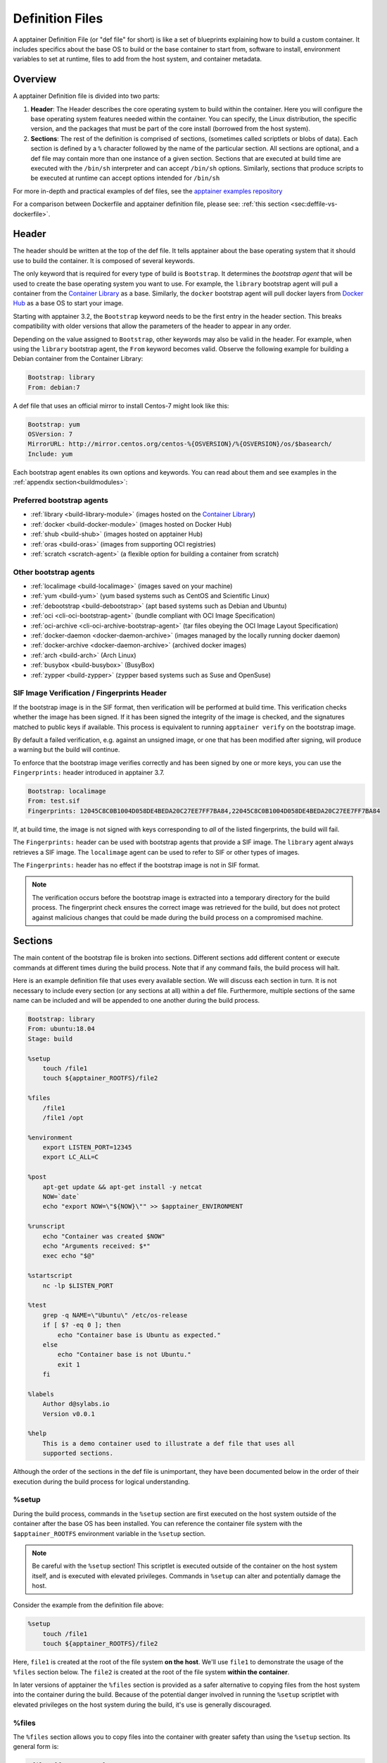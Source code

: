 
.. _definition-files:

================
Definition Files
================

.. _sec:deffiles:

A apptainer Definition File (or "def file" for short) is like a set of
blueprints explaining how to build a custom container. It includes specifics
about the base OS to build or the base container to start from, software to
install, environment variables to set at runtime, files to add from the host
system, and container metadata.

--------
Overview
--------


A apptainer Definition file is divided into two parts:

#. **Header**: The Header describes the core operating system to build within
   the container. Here you will configure the base operating system features
   needed within the container. You can specify, the Linux distribution, the
   specific version, and the packages that must be part of the core install
   (borrowed from the host system).

#. **Sections**: The rest of the definition is comprised of sections, (sometimes
   called scriptlets or blobs of data). Each section is defined by a ``%``
   character followed by the name of the particular section. All sections are
   optional, and a def file may contain more than one instance of a given
   section. Sections that are executed at build time are executed with the
   ``/bin/sh`` interpreter and can accept ``/bin/sh`` options. Similarly,
   sections that produce scripts to be executed at runtime can accept options
   intended for ``/bin/sh``

For more in-depth and practical examples of def files, see the `apptainer examples
repository <https://github.com/apptainer/tree/master/examples>`_

For a comparison between Dockerfile and apptainer definition file,
please see: :ref:`this section <sec:deffile-vs-dockerfile>`.

------
Header
------

The header should be written at the top of the def file. It tells apptainer
about the base operating system that it should use to build the container. It is
composed of several keywords.

The only keyword that is required for every type of build is ``Bootstrap``.
It determines the *bootstrap agent*  that will be used to create the base
operating system you want to use. For example, the ``library`` bootstrap agent
will pull a container from the `Container Library
<https://cloud.sylabs.io/library>`_ as a base. Similarly, the ``docker``
bootstrap agent will pull docker layers from `Docker Hub
<https://hub.docker.com/>`_ as a base OS to start your image.

Starting with apptainer 3.2, the ``Bootstrap`` keyword needs to be the first
entry in the header section.  This breaks compatibility with older versions
that allow the parameters of the header to appear in any order.

Depending on the value assigned to ``Bootstrap``, other keywords may also be
valid in the header. For example, when using the ``library`` bootstrap agent,
the ``From`` keyword becomes valid. Observe the following example for building a
Debian container from the Container Library:

.. code-block:: apptainer

    Bootstrap: library
    From: debian:7

A def file that uses an official mirror to install Centos-7 might look like
this:

.. code-block:: apptainer

    Bootstrap: yum
    OSVersion: 7
    MirrorURL: http://mirror.centos.org/centos-%{OSVERSION}/%{OSVERSION}/os/$basearch/
    Include: yum

Each bootstrap agent enables its own options and keywords. You can read about
them and see examples in the :ref:`appendix section<buildmodules>`:


Preferred bootstrap agents
==========================

-  :ref:`library <build-library-module>` (images hosted on the `Container Library <https://cloud.sylabs.io/library>`_)

-  :ref:`docker <build-docker-module>` (images hosted on Docker Hub)

-  :ref:`shub <build-shub>` (images hosted on apptainer Hub)

-  :ref:`oras <build-oras>` (images from supporting OCI registries)

-  :ref:`scratch <scratch-agent>` (a flexible option for building a container from scratch)

Other bootstrap agents
======================

-  :ref:`localimage <build-localimage>` (images saved on your machine)

-  :ref:`yum <build-yum>` (yum based systems such as CentOS and Scientific Linux)

-  :ref:`debootstrap <build-debootstrap>` (apt based systems such as Debian and Ubuntu)

-  :ref:`oci <cli-oci-bootstrap-agent>` (bundle compliant with OCI Image Specification)

-  :ref:`oci-archive <cli-oci-archive-bootstrap-agent>` (tar files obeying the OCI Image Layout Specification)

-  :ref:`docker-daemon <docker-daemon-archive>` (images managed by the locally running docker daemon)

-  :ref:`docker-archive <docker-daemon-archive>` (archived docker images)

-  :ref:`arch <build-arch>` (Arch Linux)

-  :ref:`busybox <build-busybox>` (BusyBox)

-  :ref:`zypper <build-zypper>` (zypper based systems such as Suse and OpenSuse)


SIF Image Verification / Fingerprints Header
============================================

If the bootstrap image is in the SIF format, then verification will
be performed at build time. This verification checks whether the image
has been signed. If it has been signed the integrity of the image is
checked, and the signatures matched to public keys if available. This
process is equivalent to running ``apptainer verify`` on the
bootstrap image.

By default a failed verification, e.g. against an unsigned image, or
one that has been modified after signing, will produce a warning but
the build will continue.

To enforce that the bootstrap image verifies correctly and has been
signed by one or more keys, you can use the ``Fingerprints:`` header
introduced in apptainer 3.7.

.. code-block:: apptainer

    Bootstrap: localimage
    From: test.sif
    Fingerprints: 12045C8C0B1004D058DE4BEDA20C27EE7FF7BA84,22045C8C0B1004D058DE4BEDA20C27EE7FF7BA84

If, at build time, the image is not signed with keys corresponding to
*all* of the listed fingerprints, the build will fail.

The ``Fingerprints:`` header can be used with bootstrap agents that
provide a SIF image. The ``library`` agent always retrieves a SIF
image. The ``localimage`` agent can be used to refer to SIF or other
types of images.

The ``Fingerprints:`` header has no effect if the bootstrap image is
not in SIF format.


.. note::

   The verification occurs before the bootstrap image is extracted
   into a temporary directory for the build process. The fingerprint
   check ensures the correct image was retrieved for the build, but
   does not protect against malicious changes that could be made
   during the build process on a compromised machine.


--------
Sections
--------

The main content of the bootstrap file is broken into sections. Different
sections add different content or execute commands at different times during the
build process. Note that if any command fails, the build process will halt.

Here is an example definition file that uses every available section. We will
discuss each section in turn. It is not necessary to include every section (or
any sections at all) within a def file. Furthermore, multiple sections of the
same name can be included and will be appended to one another during the build
process.

.. code-block:: apptainer

    Bootstrap: library
    From: ubuntu:18.04
    Stage: build

    %setup
        touch /file1
        touch ${apptainer_ROOTFS}/file2

    %files
        /file1
        /file1 /opt

    %environment
        export LISTEN_PORT=12345
        export LC_ALL=C

    %post
        apt-get update && apt-get install -y netcat
        NOW=`date`
        echo "export NOW=\"${NOW}\"" >> $apptainer_ENVIRONMENT

    %runscript
        echo "Container was created $NOW"
        echo "Arguments received: $*"
        exec echo "$@"

    %startscript
        nc -lp $LISTEN_PORT

    %test
        grep -q NAME=\"Ubuntu\" /etc/os-release
        if [ $? -eq 0 ]; then
            echo "Container base is Ubuntu as expected."
        else
            echo "Container base is not Ubuntu."
            exit 1
        fi

    %labels
        Author d@sylabs.io
        Version v0.0.1

    %help
        This is a demo container used to illustrate a def file that uses all
        supported sections.

Although the order of the sections in the def file is unimportant, they have
been documented below in the order of their execution during the build process
for logical understanding.

%setup
======

During the build process, commands in the ``%setup`` section are first executed
on the host system outside of the container after the base OS has been installed.
You can reference the container file system with the ``$apptainer_ROOTFS``
environment variable in the ``%setup`` section.

.. note::

    Be careful with the ``%setup`` section! This scriptlet is executed outside
    of the container on the host system itself, and is executed with elevated
    privileges. Commands in ``%setup`` can alter and potentially damage the
    host.

Consider the example from the definition file above:

.. code-block:: apptainer

    %setup
        touch /file1
        touch ${apptainer_ROOTFS}/file2

Here, ``file1`` is created at the root of the file system **on the host**.
We'll use ``file1`` to demonstrate the usage of the ``%files`` section below.
The ``file2`` is created at the root of the file system **within the
container**.

In later versions of apptainer the ``%files`` section is provided as a safer
alternative to copying files from the host system into the container during the
build. Because of the potential danger involved in running the ``%setup``
scriptlet with elevated privileges on the host system during the build, it's
use is generally discouraged.

%files
======

The ``%files`` section allows you to copy files into the container with greater
safety than using the ``%setup`` section. Its general form is:

.. code-block:: apptainer

    %files [from <stage>]
        <source> [<destination>]
        ...

Each line is a ``<source>`` and ``<destination>`` pair. The ``<source>`` is either:

  1. A valid path on your host system
  2. A valid path in a previous stage of the build

while the ``<destination>`` is always a path into the current container. If the
``<destination>`` path is omitted it will be assumed to be the same as ``<source>``.
To show how copying from your host system works, let's consider the example from
the definition file above:

.. code-block:: apptainer

    %files
        /file1
        /file1 /opt

``file1`` was created in the root of the host file system during the ``%setup``
section (see above).  The ``%files`` scriptlet will copy ``file1`` to the root
of the container file system and then make a second copy of ``file1`` within the
container in ``/opt``.

Files can also be copied from other stages by providing the source location in the
previous stage and the destination in the current container.

.. code-block:: apptainer

  %files from stage_name
    /root/hello /bin/hello

The only difference in behavior between copying files from your host system and copying them
from previous stages is that in the former case symbolic links are always followed
during the copy to the container, while in the latter symbolic links are preserved.

Files in the ``%files`` section are always copied before the ``%post`` section is
executed so that they are available during the build and configuration process.

%app*
=====

In some circumstances, it may be redundant to build different containers for
each app with nearly equivalent dependencies. Apptainer supports installing
apps within internal modules based on the concept of `Standard Container
Integration Format (SCI-F) <https://sci-f.github.io/>`_
All the apps are handled by apptainer at this point. More information on
Apps :ref:`here <apps>`.

%post
=====

This section is where you can download files from the internet with tools like ``git``
and ``wget``, install new software and libraries, write configuration files,
create new directories, etc.

Consider the example from the definition file above:

.. code-block:: apptainer

    %post
        apt-get update && apt-get install -y netcat
        NOW=`date`
        echo "export NOW=\"${NOW}\"" >> $apptainer_ENVIRONMENT


This ``%post`` scriptlet uses the Ubuntu package manager ``apt`` to update the
container and install the program ``netcat`` (that will be used in the
``%startscript`` section below).

The script is also setting an environment variable at build time.  Note that the
value of this variable cannot be anticipated, and therefore cannot be set during
the ``%environment`` section. For situations like this, the ``$apptainer_ENVIRONMENT``
variable is provided. Redirecting text to this variable will cause it to be
written to a file called ``/.apptainer.d/env/91-environment.sh`` that will be
sourced at runtime.

%test
=====

The ``%test`` section runs at the very end of the build process to
validate the container using a method of your choice. You can also
execute this scriptlet through the container itself, using the
``test`` command.

Consider the example from the def file above:

.. code-block:: apptainer

    %test
        grep -q NAME=\"Ubuntu\" /etc/os-release
        if [ $? -eq 0 ]; then
            echo "Container base is Ubuntu as expected."
        else
            echo "Container base is not Ubuntu."
            exit 1
        fi


This (somewhat silly) script tests if the base OS is Ubuntu. You could
also write a script to test that binaries were appropriately
downloaded and built, or that software works as expected on custom
hardware. If you want to build a container without running the
``%test`` section (for example, if the build system does not have the
same hardware that will be used on the production system), you can do
so with the ``--notest`` build option:

.. code-block:: none

    $ sudo apptainer build --notest my_container.sif my_container.def

Running the test command on a container built with this def file yields the
following:

.. code-block:: none

    $ apptainer test my_container.sif
    Container base is Ubuntu as expected.

One common use of the ``%test`` section is to run a quick check that
the programs you intend to install in the container are present. If
you installed the program ``samtools``, which shows a usage screen when
run without any options, you might test it can be run with:

.. code-block:: apptainer

    %test
        # Run samtools - exits okay with usage screen if installed
        samtools

If ``samtools`` is not successfully installed in the container then the
``apptainer test`` will exit with an error such as ``samtools:
command not found``.

Some programs return an error code when run without mandatory
options. If you want to ignore this, and just check the program is
present and can be called, you can run it as ``myprog || true`` in
your test:

.. code-block:: apptainer

    %test
        # Run bwa - exits with error code if installed and run without
        # options
        bwa || true

The ``|| true`` means that if the command before it is found but
returns an error code it will be ignored, and replaced with the error
code from ``true`` - which is always ``0`` indicating success.

Because the ``%test`` section is a shell scriptlet, complex tests are
possible. Your scriptlet should usually be written so it will exit
with a non-zero error code if there is a problem during the tests.

Now, the following sections are all inserted into the container filesystem in
single step:

%environment
============

The ``%environment`` section allows you to define environment variables that
will be set at runtime. Note that these variables are not made available at
build time by their inclusion in the ``%environment`` section. This means that
if you need the same variables during the build process, you should also define
them in your ``%post`` section. Specifically:

-  **during build**: The ``%environment`` section is written to a file in the
   container metadata directory. This file is not sourced.

-  **during runtime**: The file in the container metadata directory is sourced.

You should use the same conventions that you would use in a ``.bashrc`` or
``.profile`` file. Consider this example from the def file above:

.. code-block:: apptainer

    %environment
        export LISTEN_PORT=12345
        export LC_ALL=C

The ``$LISTEN_PORT`` variable will be used in the ``%startscript`` section
below. The ``$LC_ALL`` variable is useful for many programs (often written in
Perl) that complain when no locale is set.

After building this container, you can verify that the environment variables are
set appropriately at runtime with the following command:

.. code-block:: none

    $ apptainer exec my_container.sif env | grep -E 'LISTEN_PORT|LC_ALL'
    LISTEN_PORT=12345
    LC_ALL=C

In the special case of variables generated at build time, you can also add
environment variables to your container in the ``%post`` section.

At build time, the content of the ``%environment`` section is written to a file
called ``/.apptainer.d/env/90-environment.sh`` inside of the container.  Text
redirected to the ``$apptainer_ENVIRONMENT`` variable during ``%post`` is
added to a file called ``/.apptainer.d/env/91-environment.sh``.

At runtime, scripts in ``/.apptainer/env`` are sourced in order. This means
that variables in the ``%post`` section take precedence over those added  via
``%environment``.

See :ref:`Environment and Metadata <environment-and-metadata>` for more
information about the apptainer container environment.

.. _startscript:

%startscript
============

Similar to the ``%runscript`` section, the contents of the ``%startscript``
section is written to a file within the container at build time.  This file is
executed when the ``instance start`` command is issued.

Consider the example from the def file above.

.. code-block:: apptainer

    %startscript
        nc -lp $LISTEN_PORT

Here the netcat program is used to listen for TCP traffic on the port indicated
by the ``$LISTEN_PORT`` variable (set in the ``%environment`` section above).
The script can be invoked like so:

.. code-block:: none

    $ apptainer instance start my_container.sif instance1
    INFO:    instance started successfully

    $ lsof | grep LISTEN
    nc        19061               vagrant    3u     IPv4             107409      0t0        TCP *:12345 (LISTEN)

    $ apptainer instance stop instance1
    Stopping instance1 instance of /home/vagrant/my_container.sif (PID=19035)


.. _runscript:

%runscript
==========

The contents of the ``%runscript`` section are written to a file within the
container that is executed when the container image is run (either via the
``apptainer run`` command or by executing the container directly as a
command). When the container is invoked, arguments following the container name
are passed to the runscript. This means that you can (and should) process
arguments within your runscript.

Consider the example from the def file above:

.. code-block:: apptainer

    %runscript
        echo "Container was created $NOW"
        echo "Arguments received: $*"
        exec echo "$@"

In this runscript, the time that the container was created is echoed via the
``$NOW`` variable (set in the ``%post`` section above). The options passed to
the container at runtime are printed as a single string (``$*``) and then they
are passed to echo via a quoted array (``$@``) which ensures that all of the
arguments are properly parsed by the executed command. The ``exec`` preceding
the final ``echo`` command replaces the current entry in the process table
(which originally was the call to apptainer). Thus the runscript shell process
ceases to exist, and only the process running within the container remains.

Running the container built using this def file will yield the following:

.. code-block:: none

    $ ./my_container.sif
    Container was created Thu Dec  6 20:01:56 UTC 2018
    Arguments received:

    $ ./my_container.sif this that and the other
    Container was created Thu Dec  6 20:01:56 UTC 2018
    Arguments received: this that and the other
    this that and the other


%labels
=======

The ``%labels`` section is used to add metadata to the file
``/.apptainer.d/labels.json`` within your container. The general format is a
name-value pair.

Consider the example from the def file above:

.. code-block:: apptainer

    %labels
        Author d@sylabs.io
        Version v0.0.1
        MyLabel Hello World


Note that labels are defined by key-value pairs. To define a label just add it
on the labels section and after the first space character add the correspondent value to the label.

In the previous example, the first label name is ``Author``` with a
value of ``d@sylabs.io``. The second label name is ``Version`` with a value of ``v0.0.1``.
Finally, the last label named ``MyLabel`` has the value of ``Hello World``.

To inspect the available labels on your image you can do so by running the following command:

.. code-block:: none

    $ apptainer inspect my_container.sif

    {
      "Author": "d@sylabs.io",
      "Version": "v0.0.1",
      "MyLabel": "Hello World",
      "org.label-schema.build-date": "Thursday_6_December_2018_20:1:56_UTC",
      "org.label-schema.schema-version": "1.0",
      "org.label-schema.usage": "/.apptainer.d/runscript.help",
      "org.label-schema.usage.apptainer.deffile.bootstrap": "library",
      "org.label-schema.usage.apptainer.deffile.from": "ubuntu:18.04",
      "org.label-schema.usage.apptainer.runscript.help": "/.apptainer.d/runscript.help",
      "org.label-schema.usage.apptainer.version": "3.0.1"
    }

Some labels that are captured automatically from the build process. You can read
more about labels and metadata :ref:`here <environment-and-metadata>`.

%help
=====

Any text in the ``%help`` section is transcribed into a metadata file in the
container during the build. This text can then be displayed using the
``run-help`` command.

Consider the example from the def file above:

.. code-block:: apptainer

    %help
        This is a demo container used to illustrate a def file that uses all
        supported sections.

After building the help can be displayed like so:

.. code-block:: none

    $ apptainer run-help my_container.sif
        This is a demo container used to illustrate a def file that uses all
        supported sections.

------------------
Multi-Stage Builds
------------------

<<<<<<< HEAD
Starting with apptainer v3.2 multi-stage builds are supported where one environment 
=======
Starting with Singularity v3.2 multi-stage builds are supported where one environment
>>>>>>> de5c4ef98283f80100a46cc06bf501c17096b71f
can be used for compilation, then the resulting binary can be copied into a final
environment. This allows a slimmer final image that does not require the entire
development stack.

.. code-block:: apptainer

    Bootstrap: docker
    From: golang:1.12.3-alpine3.9
    Stage: devel

    %post
      # prep environment
      export PATH="/go/bin:/usr/local/go/bin:$PATH"
      export HOME="/root"
      cd /root

      # insert source code, could also be copied from the host with %files
      cat << EOF > hello.go
      package main
      import "fmt"

      func main() {
        fmt.Printf("Hello World!\n")
      }
    EOF

      go build -o hello hello.go


    # Install binary into the final image
    Bootstrap: library
    From: alpine:3.9
    Stage: final

    # install binary from stage one
    %files from devel
      /root/hello /bin/hello

The names of stages are arbitrary. Each of these sections will be executed in
the same order as described for a single stage build except the files from the
previous stage are copied before ``%setup`` section of the next stage. Files
can only be copied from stages declared before the current stage in the definition.
E.g., the ``devel`` stage in the above definition cannot copy files from the
``final`` stage, but the ``final`` stage can copy files from the ``devel`` stage.

.. _apps:

---------
SCIF Apps
---------

SCIF is a standard for encapsulating multiple apps into a container. A
container with SCIF apps has multiple entry points, and you can choose
which to run easily. Each entry point can carry out a different task
with its own environment, metadata etc., without the need for a
collection of different containers.

Apptainer implements SCIF, and you can read more about how to use it
below.

SCIF is not specfic to Apptainer. You can learn more about it at the
project's site: `<https://sci-f.github.io/>`_ which includes extended
tutorials, the specification, and other information.

SCIF %app* sections
===================

SCIF apps within a Apptainer container are created using ``%app*``
sections in a definition file. These ``%app*`` sections, which will impact the
way the container runs a specific ``--app`` can exist alongside any of the 
primary sections (i.e.  ``%post``,``%runscript``, ``%environment``, etc.).  As
with the other sections, the ordering of the ``%app*`` sections isn’t important.

The following runscript demonstrates how to build 2 different apps into the
same container using SCIF modules:

.. code-block:: apptainer

    Bootstrap: docker
    From: ubuntu

    %environment
        GLOBAL=variables
        AVAILABLE="to all apps"

    ##############################
    # foo
    ##############################

    %apprun foo
        exec echo "RUNNING FOO"

    %applabels foo
       BESTAPP FOO

    %appinstall foo
       touch foo.exec

    %appenv foo
        SOFTWARE=foo
        export SOFTWARE

    %apphelp foo
        This is the help for foo.

    %appfiles foo
       foo.txt

    ##############################
    # bar
    ##############################

    %apphelp bar
        This is the help for bar.

    %applabels bar
       BESTAPP BAR

    %appinstall bar
        touch bar.exec

    %appenv bar
        SOFTWARE=bar
        export SOFTWARE

An ``%appinstall`` section is the equivalent of ``%post`` but for a particular
app. Similarly, ``%appenv`` equates to the app version of ``%environment`` and
so on.

After installing apps into modules using the ``%app*`` sections, the ``--app``
option becomes available allowing the following functions:

To run a specific app within the container:

.. code-block:: none

    % apptainer run --app foo my_container.sif
    RUNNING FOO

The same environment variable, ``$SOFTWARE`` is defined for both apps in the def
file above. You can execute the following command to search the list of active
environment variables and ``grep`` to determine if the variable changes
depending on the app we specify:

.. code-block:: none

    $ apptainer exec --app foo my_container.sif env | grep SOFTWARE
    SOFTWARE=foo

    $ apptainer exec --app bar my_container.sif env | grep SOFTWARE
    SOFTWARE=bar

--------------------------------
Best Practices for Build Recipes
--------------------------------

When crafting your recipe, it is best to consider the following:

#. Always install packages, programs, data, and files into operating system
   locations (e.g. not ``/home``, ``/tmp`` , or any other directories that might
   get commonly binded on).

#. Document your container. If your runscript doesn’t supply help, write a
   ``%help`` or ``%apphelp`` section. A good container tells the user how to
   interact with it.

#. If you require any special environment variables to be defined, add them to
   the ``%environment`` and ``%appenv`` sections of the build recipe.

#. Files should always be owned by a system account (UID less than 500).

#. Ensure that sensitive files like ``/etc/passwd``, ``/etc/group``, and
   ``/etc/shadow`` do not contain secrets.

#. Build production containers from a definition file instead of a sandbox that
   has been manually changed. This ensures the greatest possibility of
   reproducibility and mitigates the "black box" effect.
